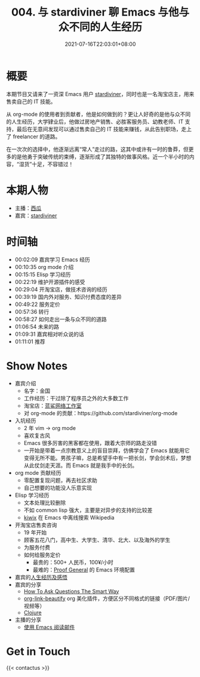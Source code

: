 #+TITLE: 004. 与 stardiviner 聊 Emacs 与他与众不同的人生经历
#+OPTIONS: broken-links:t
#+DATE: 2021-07-16T22:03:01+08:00
#+PODCAST_MP3: https://aod.cos.tx.xmcdn.com/storages/3651-audiofreehighqps/92/6A/CKwRIMAEyAqhAkMmyQDJOMqH.m4a
#+PODCAST_DURATION: 01:18:08
#+PODCAST_LENGTH: 37955273
#+PODCAST_IMAGE_SRC: guests/stardiviner.jpg
#+PODCAST_IMAGE_ALT: stardiviner



* 概要
本期节目又请来了一资深 Emacs 用户 [[https://stardiviner.github.io/][stardiviner]]，同时也是一名淘宝店主，用来售卖自己的 IT 技能。

从 org-mode 的使用者到贡献者，他是如何做到的？更让人好奇的是他与众不同的人生经历，大学肄业后，他做过房地产销售、必胜客服务员、幼教老师、IT 支持，最后在无意间发现可以通过售卖自己的 IT 技能来赚钱，从此告别职场，走上了 freelancer 的道路。

在一次次的选择中，他逐渐远离“常人”走过的路，这其中或许有一时的鲁莽，但更多的是他勇于突破传统的束缚，逐渐形成了其独特的做事风格。近一个半小时的内容，“湿货”十足，不容错过！

* 本期人物
- 主播：[[https://liujiacai.net/][西瓜]]
- 嘉宾：[[https://stardiviner.github.io/][stardiviner]]

* 时间轴
- 00:02:09 嘉宾学习 Emacs 经历
- 00:10:35 org mode 介绍
- 00:15:15 Elisp 学习经历
- 00:22:19 维护开源插件的感受
- 00:29:04 开淘宝店，做技术咨询的经历
- 00:39:19 国内外对服务、知识付费态度的差异
- 00:49:22 服务定价
- 00:57:36 转行
- 00:58:27 如何走出一条与众不同的道路
- 01:06:54 未来的路
- 01:09:31 嘉宾相对听众说的话
- 01:11:01 推荐

* Show Notes
- 嘉宾介绍
  - 名字：金国
  - 工作经历：干过除了程序员之外的大多数工作
  - 淘宝店：[[https://item.taobao.com/item.htm?id=603644408321][蓝鲨网络工作室]]
  - 对 org-mode 的贡献：https://github.com/stardiviner/org-mode
- 入坑经历
  - 2 年 vim -> org mode
  - 喜欢复古风
  - Emacs 很多厉害的黑客都在使用，跟着大宗师的路走没错
  - 一开始是带着一点宗教意义上的盲目崇拜，仿佛学会了 Emacs 就能用它变得无所不能。男孩子嘛，总是希望手中有一把长剑，学会剑术后，梦想从此仗剑走天涯。而 Emacs 就是我手中的长剑。
- org mode 贡献经历
  - 零配置复现问题，再去社区求助
  - 自己想要的功能没人乐意实现
- Elisp 学习经历
  - 文本处理比较删除
  - 不如 common lisp 强大，主要是对异步的支持的比较差
  - [[https://github.com/stardiviner/kiwix.el][kiwix]] 在 Emacs 中离线搜索 Wikipedia
- 开淘宝店售卖咨询
  - 19 年开始
  - 顾客五花八门，高中生、大学生、清华、北大、以及海外的学生
  - 为服务付费
  - 如何给服务定价
    - 最贵的：500+ 人民币，100¥/小时
    - 最难的：[[https://proofgeneral.github.io/][Proof General]] 的 Emacs 环境配置
- 嘉宾的[[https://github.com/EmacsTalk/joinus/blob/master/podcasts/2021-07-04-stardiviner.org#%E4%B8%80%E5%AE%9A%E8%A6%81%E5%A4%9A%E6%80%9D%E8%80%83%E5%8F%8D%E6%80%9D%E8%87%AA%E5%B7%B1%E7%9A%84%E8%A1%8C%E4%B8%BA][人生经历及感悟]]
- 嘉宾的分享
  - [[http://catb.org/~esr/faqs/smart-questions.html][How To Ask Questions The Smart Way]]
  - [[https://github.com/stardiviner/org-link-beautify][org-link-beautify]] org 美化插件，方便区分不同格式的链接（PDF/图片/视频等）
  - [[https://clojure.org/][Clojure]]
- 主播的分享
  - [[https://liujiacai.net/blog/2021/03/05/emacs-love-mail-feed/][使用 Emacs 阅读邮件]]

* Get in Touch
{{< contactus >}}
